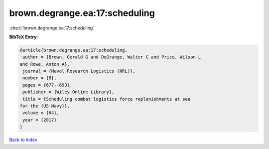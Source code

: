 brown.degrange.ea:17:scheduling
===============================

:cite:t:`brown.degrange.ea:17:scheduling`

**BibTeX Entry:**

.. code-block:: bibtex

   @article{brown.degrange.ea:17:scheduling,
    author = {Brown, Gerald G and DeGrange, Walter C and Price, Wilson L
   and Rowe, Anton A},
    journal = {Naval Research Logistics (NRL)},
    number = {8},
    pages = {677--693},
    publisher = {Wiley Online Library},
    title = {Scheduling combat logistics force replenishments at sea
   for the {US Navy}},
    volume = {64},
    year = {2017}
   }

`Back to index <../By-Cite-Keys.html>`__
